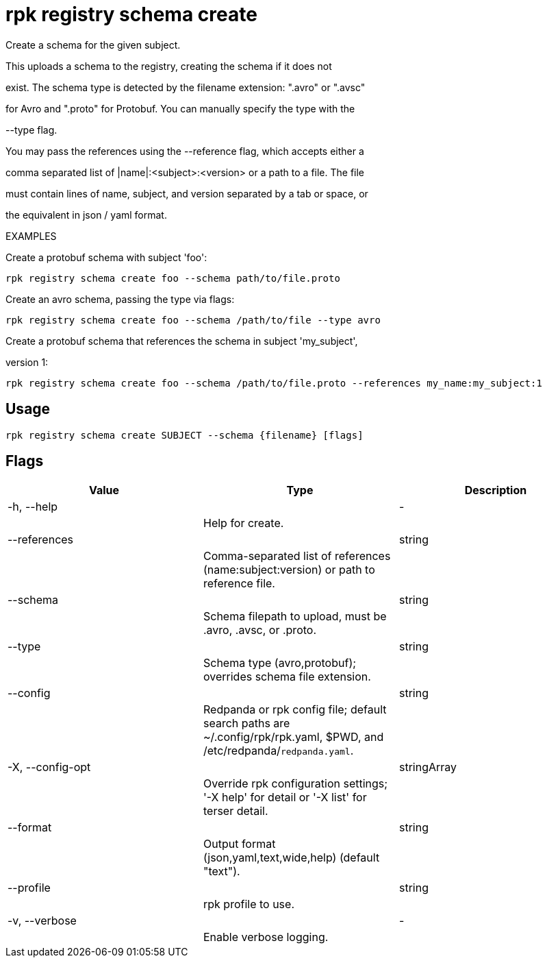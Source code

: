 = rpk registry schema create
:description: rpk registry schema create

Create a schema for the given subject.

This uploads a schema to the registry, creating the schema if it does not
exist. The schema type is detected by the filename extension: ".avro" or ".avsc"
for Avro and ".proto" for Protobuf. You can manually specify the type with the 
--type flag.

You may pass the references using the --reference flag, which accepts either a
comma separated list of |name|:<subject>:<version> or a path to a file. The file 
must contain lines of name, subject, and version separated by a tab or space, or 
the equivalent in json / yaml format.

EXAMPLES

Create a protobuf schema with subject 'foo':
  rpk registry schema create foo --schema path/to/file.proto

Create an avro schema, passing the type via flags:
  rpk registry schema create foo --schema /path/to/file --type avro

Create a protobuf schema that references the schema in subject 'my_subject', 
version 1:
  rpk registry schema create foo --schema /path/to/file.proto --references my_name:my_subject:1

== Usage

[,bash]
----
rpk registry schema create SUBJECT --schema {filename} [flags]
----

== Flags

[cols="1m,1a,2a]
|===
|*Value* |*Type* |*Description*

|-h, --help ||- ||Help for create. |

|--references ||string ||Comma-separated list of references (name:subject:version) or path to reference file. |

|--schema ||string ||Schema filepath to upload, must be .avro, .avsc, or .proto. |

|--type ||string ||Schema type (avro,protobuf); overrides schema file extension. |

|--config ||string ||Redpanda or rpk config file; default search paths are ~/.config/rpk/rpk.yaml, $PWD, and /etc/redpanda/`redpanda.yaml`. |

|-X, --config-opt ||stringArray ||Override rpk configuration settings; '-X help' for detail or '-X list' for terser detail. |

|--format ||string ||Output format (json,yaml,text,wide,help) (default "text"). |

|--profile ||string ||rpk profile to use. |

|-v, --verbose ||- ||Enable verbose logging. |
|===